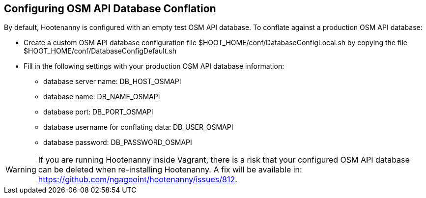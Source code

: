 
[[HootConfiguringOsmApiDatabaseConflation]]
== Configuring OSM API Database Conflation

By default, Hootenanny is configured with an empty test OSM API database.  To conflate against a production OSM API database:

* Create a custom OSM API database configuration file $HOOT_HOME/conf/DatabaseConfigLocal.sh by copying the file 
$HOOT_HOME/conf/DatabaseConfigDefault.sh
* Fill in the following settings with your production OSM API database information:
** database server name: DB_HOST_OSMAPI
** database name: DB_NAME_OSMAPI
** database port: DB_PORT_OSMAPI
** database username for conflating data: DB_USER_OSMAPI
** database password: DB_PASSWORD_OSMAPI

WARNING: If you are running Hootenanny inside Vagrant, there is a risk that your configured OSM API database can be deleted when re-installing Hootenanny.  A fix will be available in: https://github.com/ngageoint/hootenanny/issues/812.
